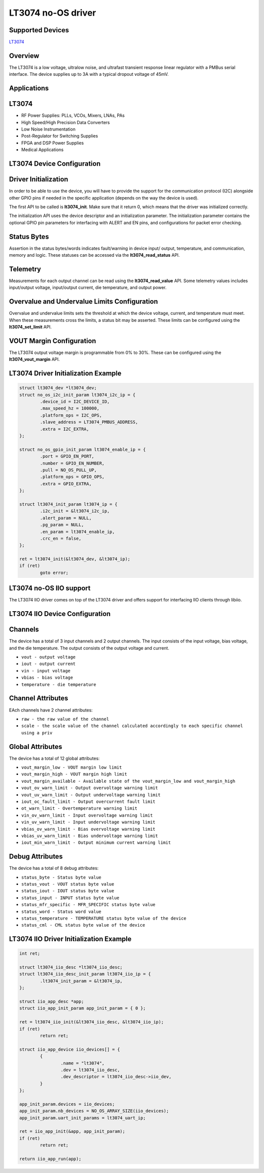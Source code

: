 LT3074 no-OS driver
====================

.. no-os-doxygen::

Supported Devices
-----------------

`LT3074 <https://www.analog.com/LT3074>`_

Overview
--------

The LT3074 is a low voltage, ultralow noise, and ultrafast transient response
linear regulator with a PMBus serial interface. The device supplies up to 3A
with a typical dropout voltage of 45mV. 

Applications
------------

LT3074
-------

* RF Power Supplies: PLLs, VCOs, Mixers, LNAs, PAs
* High Speed/High Precision Data Converters
* Low Noise Instrumentation
* Post-Regulator for Switching Supplies
* FPGA and DSP Power Supplies
* Medical Applications

LT3074 Device Configuration
----------------------------

Driver Initialization
---------------------

In order to be able to use the device, you will have to provide the support
for the communication protocol (I2C) alongside other GPIO pins if needed in the
specific application (depends on the way the device is used).

The first API to be called is **lt3074_init**. Make sure that it return 0,
which means that the driver was initialized correctly.

The initialization API uses the device descriptor and an initialization
parameter. The initialization parameter contains the optional GPIO pin
parameters for interfacing with ALERT and EN pins, and configurations for packet
error checking.

Status Bytes
------------

Assertion in the status bytes/words indicates fault/warning in device input/
output, temperature, and communication, memory and logic. These statuses can be
accessed via the **lt3074_read_status** API.

Telemetry
---------

Measurements for each output channel can be read using the
**lt3074_read_value** API. Some telemetry values includes input/output voltage,
input/output current, die temperature, and output power.

Overvalue and Undervalue Limits Configuration
---------------------------------------------

Overvalue and undervalue limits sets the threshold at which the device voltage,
current, and temperature must meet. When these measurements cross the limits, a
status bit may be asserted. These limits can be configured using the
**lt3074_set_limit** API.

VOUT Margin Configuration
-------------------------

The LT3074 output voltage margin is programmable from 0% to 30%. These can be
configured using the **lt3074_vout_margin** API.

LT3074 Driver Initialization Example
-------------------------------------

.. code-block:: bash

	struct lt3074_dev *lt3074_dev;
	struct no_os_i2c_init_param lt3074_i2c_ip = {
		.device_id = I2C_DEVICE_ID,
		.max_speed_hz = 100000,
		.platform_ops = I2C_OPS,
		.slave_address = LT3074_PMBUS_ADDRESS,
		.extra = I2C_EXTRA,
        };

	struct no_os_gpio_init_param lt3074_enable_ip = {
		.port = GPIO_EN_PORT,
		.number = GPIO_EN_NUMBER,
		.pull = NO_OS_PULL_UP,
		.platform_ops = GPIO_OPS,
		.extra = GPIO_EXTRA,
	};

	struct lt3074_init_param lt3074_ip = {
		.i2c_init = &lt3074_i2c_ip,
		.alert_param = NULL,
		.pg_param = NULL,
		.en_param = lt3074_enable_ip,
		.crc_en = false,
	};

	ret = lt3074_init(&lt3074_dev, &lt3074_ip);
	if (ret)
		goto error;

LT3074 no-OS IIO support
-------------------------

The LT3074 IIO driver comes on top of the LT3074 driver and offers support
for interfacing IIO clients through libiio.

LT3074 IIO Device Configuration
--------------------------------

Channels
--------

The device has a total of 3 input channels and 2 output channels. The input
consists of the input voltage, bias voltage, and the die temperature. The
output consists of the output voltage and current.

* ``vout - output voltage``
* ``iout - output current``
* ``vin - input voltage``
* ``vbias - bias voltage``
* ``temperature - die temperature``

Channel Attributes
------------------

EAch channels have 2 channel attributes:

* ``raw - the raw value of the channel``
* ``scale - the scale value of the channel calculated accordingly to each specific channel using a priv``

Global Attributes
-----------------

The device has a total of 12 global attributes:

* ``vout_margin_low - VOUT margin low limit``
* ``vout_margin_high - VOUT margin high limit``
* ``vout_margin_available - Available state of the vout_margin_low and vout_margin_high``
* ``vout_ov_warn_limit - Output overvoltage warning limit``
* ``vout_uv_warn_limit - Output undervoltage warning limit``
* ``iout_oc_fault_limit - Output overcurrent fault limit``
* ``ot_warn_limit - Overtemperature warning limit``
* ``vin_ov_warn_limit - Input overvoltage warning limit``
* ``vin_uv_warn_limit - Input undervoltage warning limit``
* ``vbias_ov_warn_limit - Bias overvoltage warning limit``
* ``vbias_uv_warn_limit - Bias undervoltage warning limit``
* ``iout_min_warn_limit - Output minimum current warning limit``

Debug Attributes
----------------

The device has a total of 8 debug attributes:

* ``status_byte - Status byte value``
* ``status_vout - VOUT status byte value``
* ``status_iout - IOUT status byte value``
* ``status_input - INPUT status byte value``
* ``status_mfr_specific - MFR_SPECIFIC status byte value``
* ``status_word - Status word value``
* ``status_temperature - TEMPERATURE status byte value of the device``
* ``status_cml - CML status byte value of the device``

LT3074 IIO Driver Initialization Example
-----------------------------------------

.. code-block:: bash

	int ret;

	struct lt3074_iio_desc *lt3074_iio_desc;
	struct lt3074_iio_desc_init_param lt3074_iio_ip = {
		.lt3074_init_param = &lt3074_ip,
	};

	struct iio_app_desc *app;
	struct iio_app_init_param app_init_param = { 0 };

	ret = lt3074_iio_init(&lt3074_iio_desc, &lt3074_iio_ip);
	if (ret)
		return ret;

	struct iio_app_device iio_devices[] = {
		{
			.name = "lt3074",
			.dev = lt3074_iio_desc,
			.dev_descriptor = lt3074_iio_desc->iio_dev,
		}
	};

	app_init_param.devices = iio_devices;
	app_init_param.nb_devices = NO_OS_ARRAY_SIZE(iio_devices);
	app_init_param.uart_init_params = lt3074_uart_ip;

	ret = iio_app_init(&app, app_init_param);
	if (ret)
		return ret;

	return iio_app_run(app);
